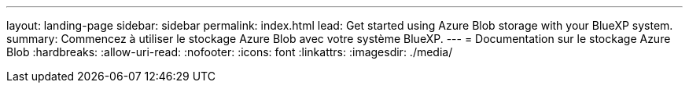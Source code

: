 ---
layout: landing-page 
sidebar: sidebar 
permalink: index.html 
lead: Get started using Azure Blob storage with your BlueXP system. 
summary: Commencez à utiliser le stockage Azure Blob avec votre système BlueXP. 
---
= Documentation sur le stockage Azure Blob
:hardbreaks:
:allow-uri-read: 
:nofooter: 
:icons: font
:linkattrs: 
:imagesdir: ./media/


